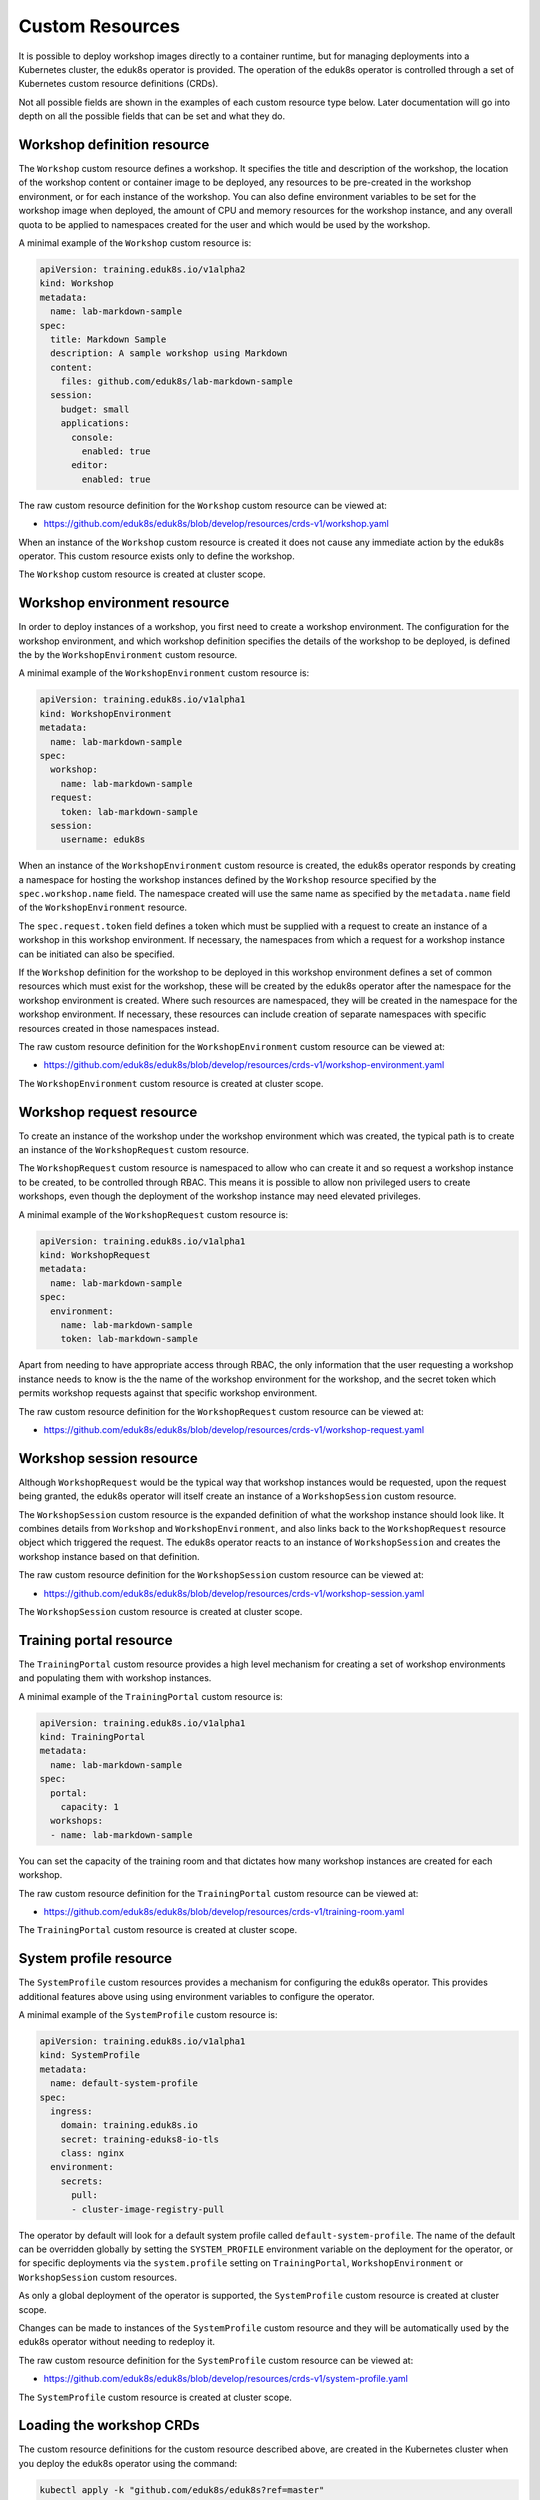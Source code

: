 Custom Resources
================

It is possible to deploy workshop images directly to a container runtime, but for managing deployments into a Kubernetes cluster, the eduk8s operator is provided. The operation of the eduk8s operator is controlled through a set of Kubernetes custom resource definitions (CRDs).

Not all possible fields are shown in the examples of each custom resource type below. Later documentation will go into depth on all the possible fields that can be set and what they do.

Workshop definition resource
----------------------------

The ``Workshop`` custom resource defines a workshop. It specifies the title and description of the workshop, the location of the workshop content or container image to be deployed, any resources to be pre-created in the workshop environment, or for each instance of the workshop. You can also define environment variables to be set for the workshop image when deployed, the amount of CPU and memory resources for the workshop instance, and any overall quota to be applied to namespaces created for the user and which would be used by the workshop.

A minimal example of the ``Workshop`` custom resource is:

.. code-block:: yaml

    apiVersion: training.eduk8s.io/v1alpha2
    kind: Workshop
    metadata:
      name: lab-markdown-sample
    spec:
      title: Markdown Sample
      description: A sample workshop using Markdown
      content:
        files: github.com/eduk8s/lab-markdown-sample
      session:
        budget: small
        applications:
          console:
            enabled: true
          editor:
            enabled: true

The raw custom resource definition for the ``Workshop`` custom resource can be viewed at:

* https://github.com/eduk8s/eduk8s/blob/develop/resources/crds-v1/workshop.yaml

When an instance of the ``Workshop`` custom resource is created it does not cause any immediate action by the eduk8s operator. This custom resource exists only to define the workshop.

The ``Workshop`` custom resource is created at cluster scope.

Workshop environment resource
-----------------------------

In order to deploy instances of a workshop, you first need to create a workshop environment. The configuration for the workshop environment, and which workshop definition specifies the details of the workshop to be deployed, is defined the by the ``WorkshopEnvironment`` custom resource.

A minimal example of the ``WorkshopEnvironment`` custom resource is:

.. code-block:: yaml

    apiVersion: training.eduk8s.io/v1alpha1
    kind: WorkshopEnvironment
    metadata:
      name: lab-markdown-sample
    spec:
      workshop:
        name: lab-markdown-sample
      request:
        token: lab-markdown-sample
      session:
        username: eduk8s

When an instance of the ``WorkshopEnvironment`` custom resource is created, the eduk8s operator responds by creating a namespace for hosting the workshop instances defined by the ``Workshop`` resource specified by the ``spec.workshop.name`` field. The namespace created will use the same name as specified by the ``metadata.name`` field of the ``WorkshopEnvironment`` resource.

The ``spec.request.token`` field defines a token which must be supplied with a request to create an instance of a workshop in this workshop environment. If necessary, the namespaces from which a request for a workshop instance can be initiated can also be specified.

If the ``Workshop`` definition for the workshop to be deployed in this workshop environment defines a set of common resources which must exist for the workshop, these will be created by the eduk8s operator after the namespace for the workshop environment is created. Where such resources are namespaced, they will be created in the namespace for the workshop environment. If necessary, these resources can include creation of separate namespaces with specific resources created in those namespaces instead.

The raw custom resource definition for the ``WorkshopEnvironment`` custom resource can be viewed at:

* https://github.com/eduk8s/eduk8s/blob/develop/resources/crds-v1/workshop-environment.yaml

The ``WorkshopEnvironment`` custom resource is created at cluster scope.

Workshop request resource
-------------------------

To create an instance of the workshop under the workshop environment which was created, the typical path is to create an instance of the ``WorkshopRequest`` custom resource.

The ``WorkshopRequest`` custom resource is namespaced to allow who can create it and so request a workshop instance to be created, to be controlled through RBAC. This means it is possible to allow non privileged users to create workshops, even though the deployment of the workshop instance may need elevated privileges.

A minimal example of the ``WorkshopRequest`` custom resource is:

.. code-block:: yaml

    apiVersion: training.eduk8s.io/v1alpha1
    kind: WorkshopRequest
    metadata:
      name: lab-markdown-sample
    spec:
      environment:
        name: lab-markdown-sample
        token: lab-markdown-sample

Apart from needing to have appropriate access through RBAC, the only information that the user requesting a workshop instance needs to know is the the name of the workshop environment for the workshop, and the secret token which permits workshop requests against that specific workshop environment.

The raw custom resource definition for the ``WorkshopRequest`` custom resource can be viewed at:

* https://github.com/eduk8s/eduk8s/blob/develop/resources/crds-v1/workshop-request.yaml

Workshop session resource
-------------------------

Although ``WorkshopRequest`` would be the typical way that workshop instances would be requested, upon the request being granted, the eduk8s operator will itself create an instance of a ``WorkshopSession`` custom resource.

The ``WorkshopSession`` custom resource is the expanded definition of what the workshop instance should look like. It combines details from ``Workshop`` and ``WorkshopEnvironment``, and also links back to the ``WorkshopRequest`` resource object which triggered the request. The eduk8s operator reacts to an instance of ``WorkshopSession`` and creates the workshop instance based on that definition.

The raw custom resource definition for the ``WorkshopSession`` custom resource can be viewed at:

* https://github.com/eduk8s/eduk8s/blob/develop/resources/crds-v1/workshop-session.yaml

The ``WorkshopSession`` custom resource is created at cluster scope.

Training portal resource
------------------------

The ``TrainingPortal`` custom resource provides a high level mechanism for creating a set of workshop environments and populating them with workshop instances.

A minimal example of the ``TrainingPortal`` custom resource is:

.. code-block:: yaml

    apiVersion: training.eduk8s.io/v1alpha1
    kind: TrainingPortal
    metadata:
      name: lab-markdown-sample
    spec:
      portal:
        capacity: 1
      workshops:
      - name: lab-markdown-sample

You can set the capacity of the training room and that dictates how many workshop instances are created for each workshop.

The raw custom resource definition for the ``TrainingPortal`` custom resource can be viewed at:

* https://github.com/eduk8s/eduk8s/blob/develop/resources/crds-v1/training-room.yaml

The ``TrainingPortal`` custom resource is created at cluster scope.

System profile resource
-----------------------

The ``SystemProfile`` custom resources provides a mechanism for configuring the eduk8s operator. This provides additional features above using using environment variables to configure the operator.

A minimal example of the ``SystemProfile`` custom resource is:

.. code-block:: yaml

    apiVersion: training.eduk8s.io/v1alpha1
    kind: SystemProfile
    metadata:
      name: default-system-profile
    spec:
      ingress:
        domain: training.eduk8s.io
        secret: training-eduks8-io-tls
        class: nginx
      environment:
        secrets:
          pull:
          - cluster-image-registry-pull

The operator by default will look for a default system profile called ``default-system-profile``. The name of the default can be overridden globally by setting the ``SYSTEM_PROFILE`` environment variable on the deployment for the operator, or for specific deployments via the ``system.profile`` setting on ``TrainingPortal``, ``WorkshopEnvironment`` or ``WorkshopSession`` custom resources.

As only a global deployment of the operator is supported, the ``SystemProfile`` custom resource is created at cluster scope.

Changes can be made to instances of the ``SystemProfile`` custom resource and they will be automatically used by the eduk8s operator without needing to redeploy it.

The raw custom resource definition for the ``SystemProfile`` custom resource can be viewed at:

* https://github.com/eduk8s/eduk8s/blob/develop/resources/crds-v1/system-profile.yaml

The ``SystemProfile`` custom resource is created at cluster scope.

Loading the workshop CRDs
-------------------------

The custom resource definitions for the custom resource described above, are created in the Kubernetes cluster when you deploy the eduk8s operator using the command:

.. code-block:: text

    kubectl apply -k "github.com/eduk8s/eduk8s?ref=master"

Although links to the ``v1`` versions of the CRDs are given above, at this time this command will actually use the ``v1beta1`` versions of the CRDs. This is because ``v1`` versions of CRDs are only supported from Kubernetes 1.17. If for some reason you need to use the ``v1`` versions of the CRDs at this time, you will need to create a copy of the eduk8s operator deployment resources and override the configuration so that the ``v1`` versions are used.

The location of the ``v1beta1`` versions of the CRDs is:

* https://github.com/eduk8s/eduk8s/tree/develop/resources/crds-v1beta1

and those for ``v1`` versions is:

* https://github.com/eduk8s/eduk8s/tree/develop/resources/crds-v1
